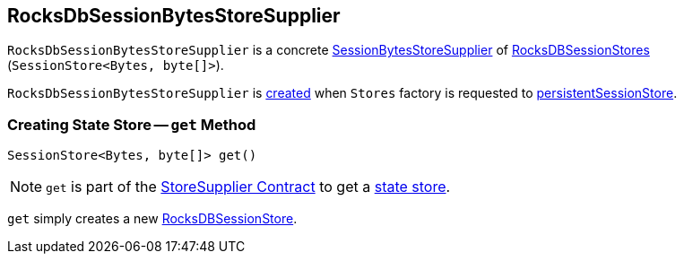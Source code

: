 == [[RocksDbSessionBytesStoreSupplier]] RocksDbSessionBytesStoreSupplier

`RocksDbSessionBytesStoreSupplier` is a concrete <<kafka-streams-SessionBytesStoreSupplier.adoc#, SessionBytesStoreSupplier>> of <<get, RocksDBSessionStores>> (`SessionStore<Bytes, byte[]>`).

`RocksDbSessionBytesStoreSupplier` is <<creating-instance, created>> when `Stores` factory is requested to <<kafka-streams-Stores.adoc#persistentSessionStore, persistentSessionStore>>.

=== [[get]] Creating State Store -- `get` Method

[source, java]
----
SessionStore<Bytes, byte[]> get()
----

NOTE: `get` is part of the <<kafka-streams-StoreSupplier.adoc#get, StoreSupplier Contract>> to get a <<kafka-streams-StateStore.adoc#, state store>>.

`get` simply creates a new <<kafka-streams-internals-RocksDBSessionStore.adoc#, RocksDBSessionStore>>.
